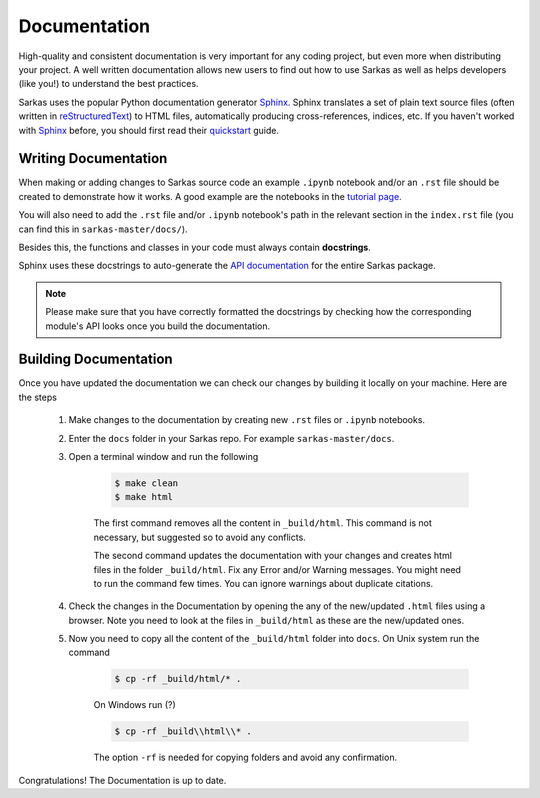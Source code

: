 .. _dev_docs:

*************
Documentation
*************
High-quality and consistent documentation is very important for any coding project, but even more when distributing your
project. A well written documentation allows new users to find out how to use Sarkas as well as helps developers (like you!)
to understand the best practices.

Sarkas uses the popular Python documentation generator Sphinx_.
Sphinx translates a set of plain text source files (often written in reStructuredText_) to HTML files,
automatically producing cross-references, indices, etc.
If you haven't worked with Sphinx_ before, you should first read their
`quickstart <https://www.sphinx-doc.org/en/master/usage/quickstart.html>`_ guide.

Writing Documentation
---------------------
When making or adding changes to Sarkas source code an example ``.ipynb`` notebook and/or an ``.rst`` file
should be created to demonstrate how it works.
A good example are the notebooks in the `tutorial page <https://murillo-group.github.io/sarkas/tutorial/tutorial.html>`_.

You will also need to add the ``.rst`` file and/or ``.ipynb`` notebook's path in the relevant section in the
``index.rst`` file (you can find this in ``sarkas-master/docs/``).

Besides this, the functions and classes in your code must always contain **docstrings**.

Sphinx uses these docstrings to auto-generate the `API documentation <https://murillo-group.github.io/sarkas/api/modules.html>`_
for the entire Sarkas package.

.. note::

    Please make sure that you have correctly formatted the docstrings by checking how the corresponding module's API looks
    once you build the documentation.


Building Documentation
----------------------
Once you have updated the documentation we can check our changes by building it locally on your machine.
Here are the steps

    #. Make changes to the documentation by creating new ``.rst`` files or ``.ipynb`` notebooks.

    #. Enter the ``docs`` folder in your Sarkas repo. For example ``sarkas-master/docs``.

    #. Open a terminal window and run the following

        .. code-block:: bash

            $ make clean
            $ make html

        The first command removes all the content in ``_build/html``. This command is not necessary, but suggested
        so to avoid any conflicts.

        The second command updates the documentation with your changes and creates html files in the folder ``_build/html``.
        Fix any Error and/or Warning messages. You might need to run the command few times.
        You can ignore warnings about duplicate citations.

    #. Check the changes in the Documentation by opening the any of the new/updated ``.html`` files using a browser. Note you need to look at the files in ``_build/html`` as these are the new/updated ones.

    #. Now you need to copy all the content of the ``_build/html`` folder into ``docs``. On Unix system run the command

        .. code-block:: bash

            $ cp -rf _build/html/* .

        On Windows run (?)

        .. code-block:: bash

            $ cp -rf _build\\html\\* .

        The option ``-rf`` is needed for copying folders and avoid any confirmation.

Congratulations! The Documentation is up to date.

.. _Sphinx: https://www.sphinx-doc.org/>
.. _reStructuredText: https://www.sphinx-doc.org/en/master/usage/restructuredtext/basics.html